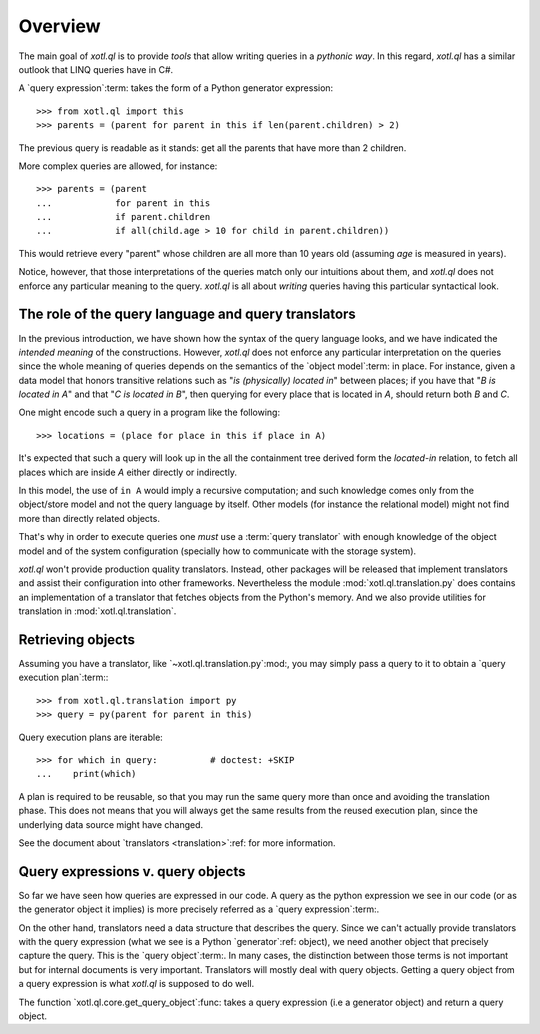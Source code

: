 .. _overview:

========
Overview
========

The main goal of `xotl.ql` is to provide *tools* that allow writing queries in
a *pythonic way*.  In this regard, `xotl.ql` has a similar outlook that LINQ
queries have in C#.

A `query expression`:term: takes the form of a Python generator expression::

  >>> from xotl.ql import this
  >>> parents = (parent for parent in this if len(parent.children) > 2)

The previous query is readable as it stands: get all the parents that have
more than 2 children.

More complex queries are allowed, for instance::

  >>> parents = (parent
  ...            for parent in this
  ...            if parent.children
  ...            if all(child.age > 10 for child in parent.children))

This would retrieve every "parent" whose children are all more than 10 years
old (assuming `age` is measured in years).

Notice, however, that those interpretations of the queries match only our
intuitions about them, and `xotl.ql` does not enforce any particular meaning
to the query.  `xotl.ql` is all about *writing* queries having this particular
syntactical look.


.. _role-of-query-translator:

The role of the query language and query translators
====================================================

In the previous introduction, we have shown how the syntax of the query
language looks, and we have indicated the *intended meaning* of the
constructions.  However, `xotl.ql` does not enforce any particular
interpretation on the queries since the whole meaning of queries depends on
the semantics of the `object model`:term: in place.  For instance, given a
data model that honors transitive relations such as "`is (physically) located
in`" between places; if you have that "`B is located in A`" and that "`C is
located in B`", then querying for every place that is located in `A`, should
return both `B` and `C`.

One might encode such a query in a program like the following::

  >>> locations = (place for place in this if place in A)

It's expected that such a query will look up in the all the containment tree
derived form the `located-in` relation, to fetch all places which are inside
`A` either directly or indirectly.

In this model, the use of ``in A`` would imply a recursive computation; and
such knowledge comes only from the object/store model and not the query
language by itself.  Other models (for instance the relational model) might
not find more than directly related objects.

..
   A different approach would be to write the query as::

     >>> locations = (found for place in this if place is A and found in place)

   Though this construction would make no-sense in a Python only view of the
   world, it could make sense for a query language (and it may actually work!)

That's why in order to execute queries one *must* use a :term:`query
translator` with enough knowledge of the object model and of the system
configuration (specially how to communicate with the storage system).

`xotl.ql` won't provide production quality translators.  Instead, other
packages will be released that implement translators and assist their
configuration into other frameworks.  Nevertheless the module
:mod:`xotl.ql.translation.py` does contains an implementation of a translator
that fetches objects from the Python's memory.  And we also provide utilities
for translation in :mod:`xotl.ql.translation`.


Retrieving objects
==================

Assuming you have a translator, like `~xotl.ql.translation.py`:mod:, you may
simply pass a query to it to obtain a `query execution plan`:term:::

  >>> from xotl.ql.translation import py
  >>> query = py(parent for parent in this)


Query execution plans are iterable::

  >>> for which in query:          # doctest: +SKIP
  ...    print(which)


A plan is required to be reusable, so that you may run the same query more
than once and avoiding the translation phase.  This does not means that you
will always get the same results from the reused execution plan, since the
underlying data source might have changed.

See the document about `translators <translation>`:ref: for more information.


Query expressions v. query objects
==================================

So far we have seen how queries are expressed in our code.  A query as the
python expression we see in our code (or as the generator object it implies)
is more precisely referred as a `query expression`:term:.

On the other hand, translators need a data structure that describes the query.
Since we can't actually provide translators with the query expression (what we
see is a Python `generator`:ref: object), we need another object that
precisely capture the query.  This is the `query object`:term:.  In many
cases, the distinction between those terms is not important but for internal
documents is very important.  Translators will mostly deal with query objects.
Getting a query object from a query expression is what `xotl.ql` is supposed
to do well.

The function `xotl.ql.core.get_query_object`:func: takes a query expression
(i.e a generator object) and return a query object.
